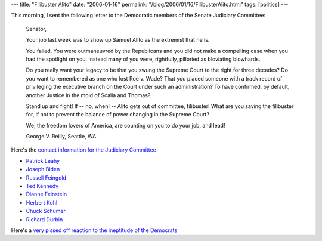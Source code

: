 ---
title: "Filibuster Alito"
date: "2006-01-16"
permalink: "/blog/2006/01/16/FilibusterAlito.html"
tags: [politics]
---



This morning, I sent the following letter to the Democratic
members of the Senate Judiciary Committee:

    Senator,

    Your job last week was to show up Samuel Alito as the extremist that he is.

    You failed. You were outmaneuvred by the Republicans and you did not make
    a compelling case when you had the spotlight on you. Instead many of you
    were, rightfully, pilloried as bloviating blowhards.

    Do you really want your legacy to be that you swung the Supreme Court
    to the right for three decades? Do you want to remembered as one who
    lost Roe v. Wade? That you placed someone with a track record of
    privileging the executive branch on the Court under such an administration?
    To have confirmed, by default, another Justice in the mold of Scalia
    and Thomas?

    Stand up and fight! If -- no, when! -- Alito gets out of committee, 
    filibuster!
    What are you saving the filibuster for, if not to prevent the balance
    of power changing in the Supreme Court?

    We, the freedom lovers of America, are counting on you to do your job, and 
    lead!

    George V. Reilly,
    Seattle, WA

Here's the
`contact information for the Judiciary Committee
<http://www.boomantribune.com/?op=displaystory;sid=2006/1/8/134922/4200>`_

* `Patrick Leahy <mailto:senator_leahy@leahy.senate.gov>`_
* `Joseph Biden <mailto:senator@biden.senate.gov>`_
* `Russell Feingold <mailto:russell_feingold@feingold.senate.gov>`_
* `Ted Kennedy <http://kennedy.senate.gov/contact.html>`_
* `Dianne Feinstein <http://feinstein.senate.gov/email.html>`_
* `Herbert Kohl <http://kohl.senate.gov/gen_contact.html>`_
* `Chuck Schumer <http://schumer.senate.gov/SchumerWebsite/contact/webform.cfm>`_
* `Richard Durbin <http://durbin.senate.gov/contact.cfm>`_

Here's a
`very pissed off reaction to the ineptitude of the Democrats
<http://firedoglake.blogspot.com/2006_01_15_firedoglake_archive.html#113734820385947249>`_

.. _permalink:
    /blog/2006/01/16/FilibusterAlito.html
